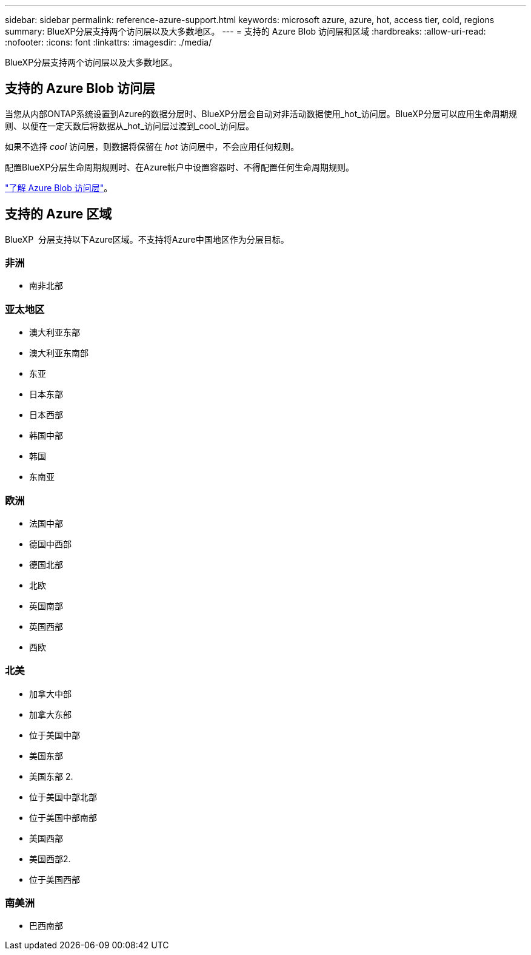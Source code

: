---
sidebar: sidebar 
permalink: reference-azure-support.html 
keywords: microsoft azure, azure, hot, access tier, cold, regions 
summary: BlueXP分层支持两个访问层以及大多数地区。 
---
= 支持的 Azure Blob 访问层和区域
:hardbreaks:
:allow-uri-read: 
:nofooter: 
:icons: font
:linkattrs: 
:imagesdir: ./media/


[role="lead"]
BlueXP分层支持两个访问层以及大多数地区。



== 支持的 Azure Blob 访问层

当您从内部ONTAP系统设置到Azure的数据分层时、BlueXP分层会自动对非活动数据使用_hot_访问层。BlueXP分层可以应用生命周期规则、以便在一定天数后将数据从_hot_访问层过渡到_cool_访问层。

如果不选择 _cool_ 访问层，则数据将保留在 _hot_ 访问层中，不会应用任何规则。

配置BlueXP分层生命周期规则时、在Azure帐户中设置容器时、不得配置任何生命周期规则。

https://docs.microsoft.com/en-us/azure/storage/blobs/access-tiers-overview["了解 Azure Blob 访问层"^]。



== 支持的 Azure 区域

BlueXP  分层支持以下Azure区域。不支持将Azure中国地区作为分层目标。



=== 非洲

* 南非北部




=== 亚太地区

* 澳大利亚东部
* 澳大利亚东南部
* 东亚
* 日本东部
* 日本西部
* 韩国中部
* 韩国
* 东南亚




=== 欧洲

* 法国中部
* 德国中西部
* 德国北部
* 北欧
* 英国南部
* 英国西部
* 西欧




=== 北美

* 加拿大中部
* 加拿大东部
* 位于美国中部
* 美国东部
* 美国东部 2.
* 位于美国中部北部
* 位于美国中部南部
* 美国西部
* 美国西部2.
* 位于美国西部




=== 南美洲

* 巴西南部

